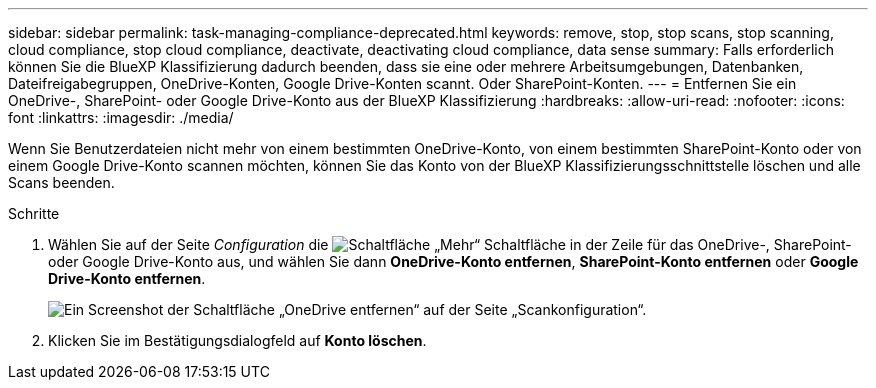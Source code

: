 ---
sidebar: sidebar 
permalink: task-managing-compliance-deprecated.html 
keywords: remove, stop, stop scans, stop scanning, cloud compliance, stop cloud compliance, deactivate, deactivating cloud compliance, data sense 
summary: Falls erforderlich können Sie die BlueXP Klassifizierung dadurch beenden, dass sie eine oder mehrere Arbeitsumgebungen, Datenbanken, Dateifreigabegruppen, OneDrive-Konten, Google Drive-Konten scannt. Oder SharePoint-Konten. 
---
= Entfernen Sie ein OneDrive-, SharePoint- oder Google Drive-Konto aus der BlueXP Klassifizierung
:hardbreaks:
:allow-uri-read: 
:nofooter: 
:icons: font
:linkattrs: 
:imagesdir: ./media/


[role="lead"]
Wenn Sie Benutzerdateien nicht mehr von einem bestimmten OneDrive-Konto, von einem bestimmten SharePoint-Konto oder von einem Google Drive-Konto scannen möchten, können Sie das Konto von der BlueXP Klassifizierungsschnittstelle löschen und alle Scans beenden.

.Schritte
. Wählen Sie auf der Seite _Configuration_ die image:button-gallery-options.gif["Schaltfläche „Mehr“"] Schaltfläche in der Zeile für das OneDrive-, SharePoint- oder Google Drive-Konto aus, und wählen Sie dann *OneDrive-Konto entfernen*, *SharePoint-Konto entfernen* oder *Google Drive-Konto entfernen*.
+
image:screenshot_compliance_remove_onedrive.png["Ein Screenshot der Schaltfläche „OneDrive entfernen“ auf der Seite „Scankonfiguration“."]

. Klicken Sie im Bestätigungsdialogfeld auf *Konto löschen*.

